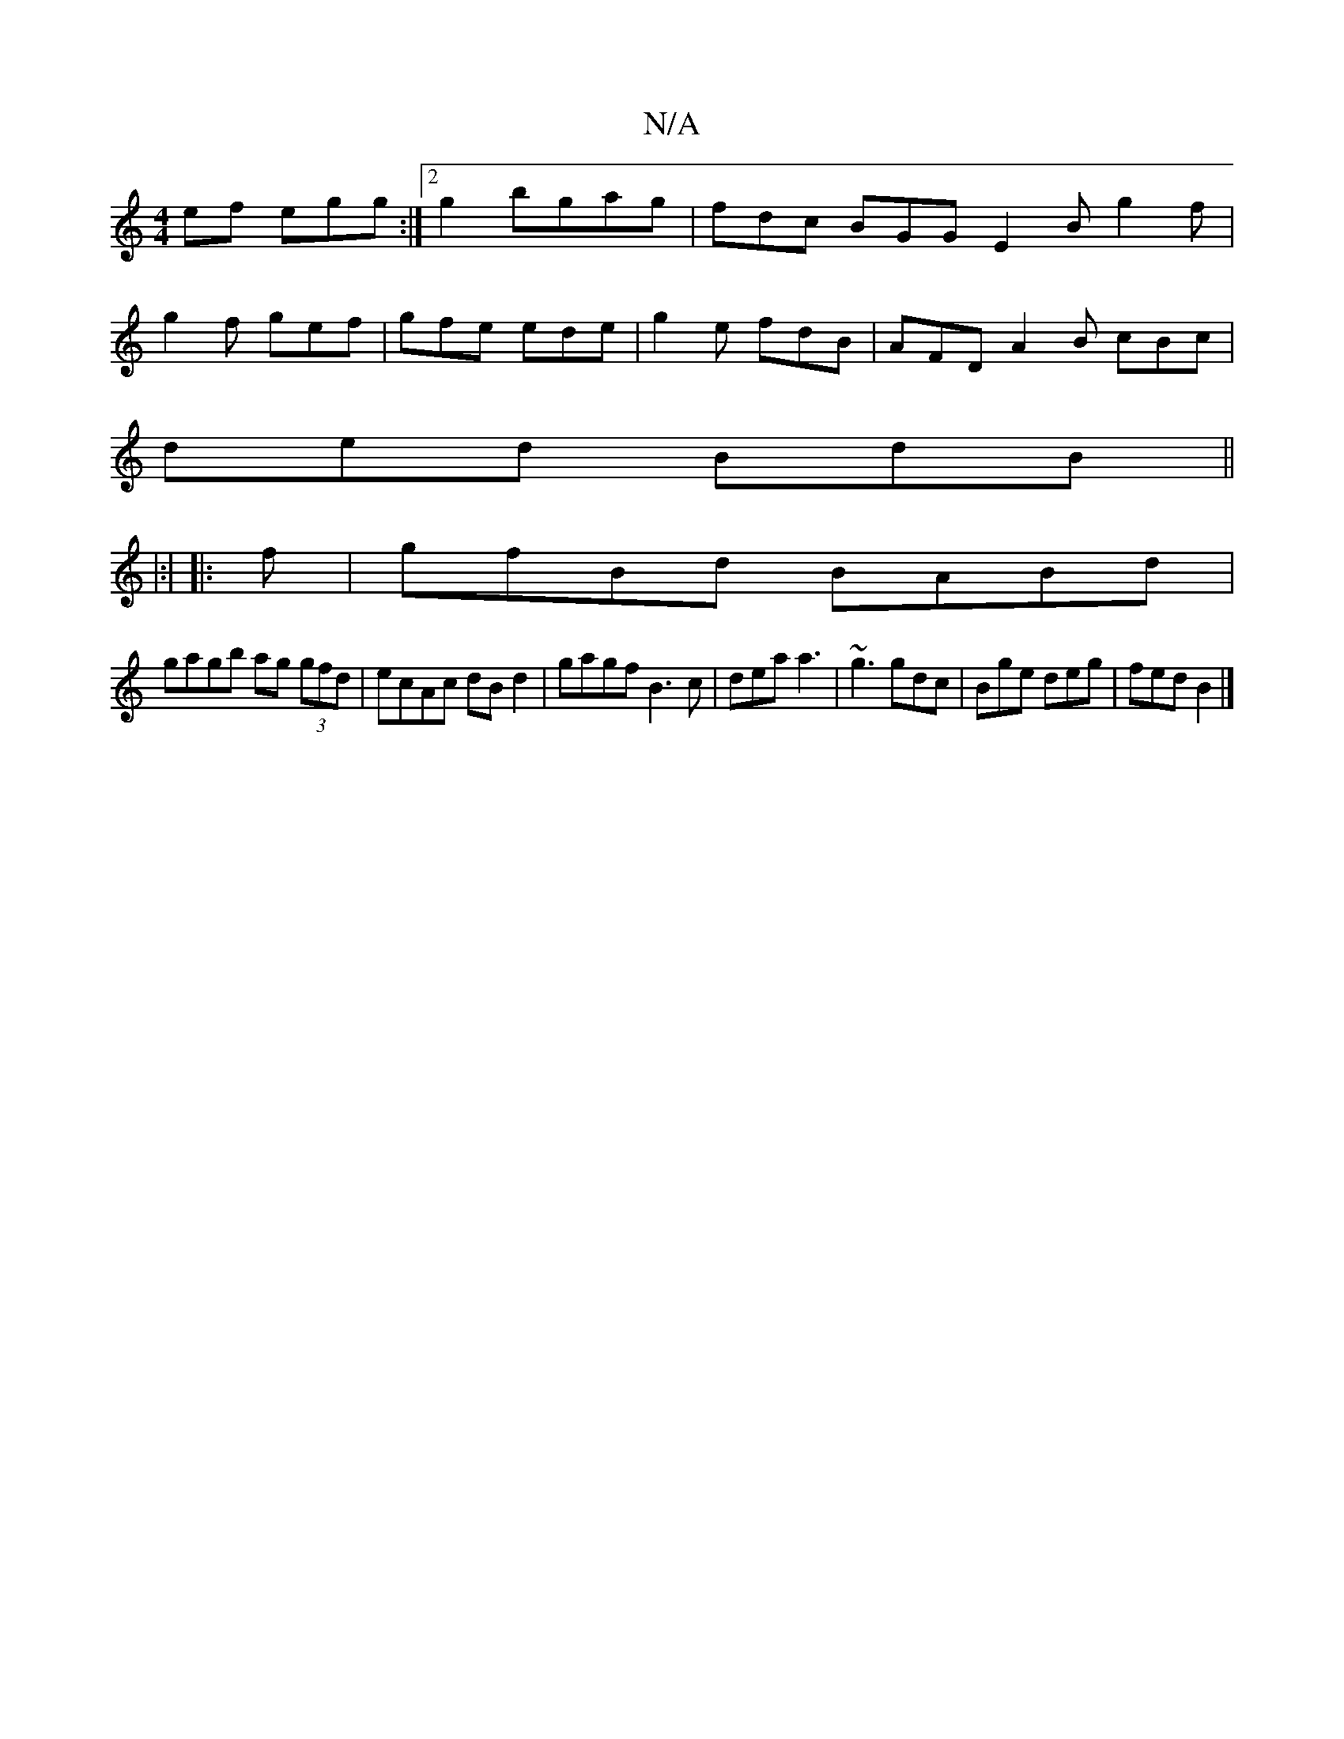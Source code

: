 X:1
T:N/A
M:4/4
R:N/A
K:Cmajor
ef egg :|2 g2 bgag | fdc BGG E2B g2f |
g2f gef | gfe ede | g2e fdB | AFD A2B cBc |
ded BdB ||
K: 
|:|
|: f | gfBd BABd |
gagb ag (3gfd | ecAc dB d2 | gagf B3c | dea a3 | ~g3 gdc | Bge deg | fed B2 |]
